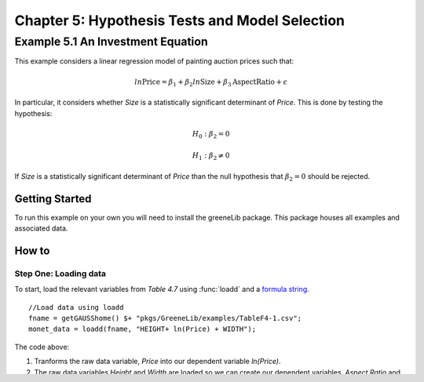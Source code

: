 Chapter 5: Hypothesis Tests and Model Selection
================================================
Example 5.1 An Investment Equation
-------------------------------------------
This example considers a linear regression model of painting auction prices such that:

.. math:: ln \text{Price} = \beta_1 + \beta_2 ln \text{Size} + \beta_3 \text{AspectRatio} + \epsilon

In particular, it considers whether *Size* is a statistically significant determinant of *Price*. This is done by testing the hypothesis:

.. math:: H_0: \beta_2 = 0
.. math:: H_1: \beta_2 \neq 0

If *Size* is a statistically significant determinant of *Price* than the null hypothesis that :math:`\beta_2 = 0` should be rejected.

Getting Started
++++++++++++++++++++++++++++++++
To run this example on your own you will need to install the greeneLib package. This package houses all examples and associated data.

How to
++++++++++++++++++++++++++++++++

Step One: Loading data
^^^^^^^^^^^^^^^^^^^^^^^^^
To start, load the relevant variables from *Table 4.7* using :func:`loadd` and a `formula string <https://www.aptech.com/resources/tutorials/loading-variables-from-a-file/>`_.

::

  //Load data using loadd
  fname = getGAUSShome() $+ "pkgs/GreeneLib/examples/TableF4-1.csv";
  monet_data = loadd(fname, "HEIGHT+ ln(Price) + WIDTH");

The code above:

1.  Tranforms the raw data variable, *Price* into our dependent variable *ln(Price)*.
2.  The raw data variables *Height* and *Width* are loaded so we can create our dependent variables, *Aspect Ratio* and the *Size*.

Step Two: Create dependent variables
^^^^^^^^^^^^^^^^^^^^^^^^^^^^^^^^^^^^^
Our dependent variables are created according to:

.. math::  \text{Aspect Ratio} = \frac{Width}{Height}
.. math:: \text{Size} = Width \times Height

In addition, we will use the function :func:`setColNames` to give our variables the correct names:

::

  // Compute aspect ratio
  aspect = setcolNames(monet_data[., "WIDTH"]./monet_data[., "HEIGHT"], "Aspect Ratio");

  // Compute size
  size = setcolNames(monet_data[., "WIDTH"].*monet_data[., "HEIGHT"], "Size");

Step Three: Estimate our linear model
^^^^^^^^^^^^^^^^^^^^^^^^^^^^^^^^^^^^^^^
Finally, we call :func:`olsmt` to run ordinary least squares estimation and store our results for later hypothesis testing.

::

  // Estimate ordinary least squares
  struct olsmtOut o_out;
  o_out = olsmt("", monet_data[., "ln_Price_"], ln(size)~aspect);


When we call :func:`olsmt` a complete set of results are printed to screen including:

*  Coefficient estimates.
*  The t-statistics testing the null hypothesis that the coefficient are equal to zero.
*  The p-values associated with the t-statistics.

::

                              Standard                 Prob   Standardized  Cor with
  Variable         Estimate      Error      t-value     >|t|     Estimate    Dep Var
  -----------------------------------------------------------------------------------
  CONSTANT         -8.34236    0.678203    -12.3007     0.000       ---         ---
  Size              1.31638   0.0920493     14.3009     0.000    0.573347    0.577572
  Aspect Ratio   -0.0962332     0.15784   -0.609689     0.542  -0.0244435   -0.123553

These results confirm that:

* The *Size* variable is statistically significant with a t-statistic equal to 14.3009.
* The *Aspect Ratio* variable is not statistically significant with a t-statistic equal to -0.61.

Step Four: Additional testing
^^^^^^^^^^^^^^^^^^^^^^^^^^^^^^
Following Greene, let's also test

.. math:: H_0: \beta_2 \leq 1
.. math:: H_1: \beta_2 > 0

::

  // Test hypothesis that beta_2 =< 1
  t_stat_1 = (o_out.b[2] - 1)/o_out.stderr[2];

The t-statistic testing that :math:`\beta_2 \leq 1` is 3.437.
